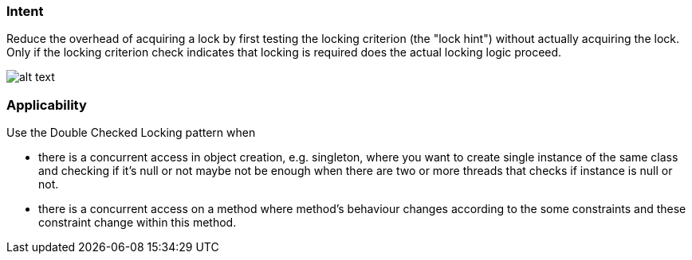 === Intent

Reduce the overhead of acquiring a lock by first testing the
locking criterion (the "lock hint") without actually acquiring the lock. Only
if the locking criterion check indicates that locking is required does the
actual locking logic proceed.

image:./etc/double_checked_locking_1.png[alt text]

=== Applicability

Use the Double Checked Locking pattern when

* there is a concurrent access in object creation, e.g. singleton, where you want to create single instance of the same class and checking if it's null or not maybe not be enough when there are two or more threads that checks if instance is null or not.
* there is a concurrent access on a method where method's behaviour changes according to the some constraints and these constraint change within this method.